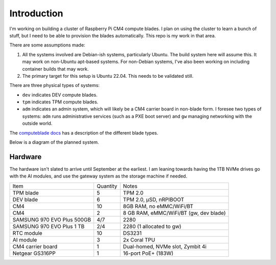 Introduction
============

I'm working on building a cluster of Raspberry Pi CM4 compute blades. I plan on
using the cluster to learn a bunch of stuff, but I need to be able to provision
the blades automatically. This repo is my work in that area.

There are some assumptions made:

1. All the systems involved are Debian-ish systems, particularly Ubuntu. The
   build system here will assume this. It may work on non-Ubuntu apt-based
   systems. For non-Debian systems, I've also been working on including
   container builds that may work.
2. The primary target for this setup is Ubuntu 22.04. This needs to be 
   validated still.

There are three physical types of systems:

- ``dev`` indicates DEV compute blades.
- ``tpm`` indicates TPM compute blades.
- ``adm`` indicates an admin system, which will likely be a CM4 carrier board
  in non-blade form. I foresee two types of systems: ``adm`` runs administrative
  services (such as a PXE boot server) and ``gw`` managing networking with the
  outside world.

The `computeblade docs <https://docs.computeblade.com/>`_ has a description of
the different blade types.

Below is a diagram of the planned system.

.. graphviz ::

    digraph cluster {
        subgraph {
            dev01;
            dev02;
            dev03;
            dev04;
            dev05;

            tpm01;
            tpm02;
            tpm03;
            tpm04;
            tpm05;
        }

        "poe-switch" -> dev01 [dir=both];
        "poe-switch" -> dev02 [dir=both];
        "poe-switch" -> dev03 [dir=both];
        "poe-switch" -> dev04 [dir=both];
        "poe-switch" -> dev05 [dir=both];

        "poe-switch" -> tpm01 [dir=both];
        "poe-switch" -> tpm02 [dir=both];
        "poe-switch" -> tpm03 [dir=both];
        "poe-switch" -> tpm04 [dir=both];
        "poe-switch" -> tpm05 [dir=both];

        "poe-switch" -> gw [dir=both];
        publicnet    -> gw [dir=both];
    }


Hardware
--------

The hardware isn't slated to arrive until September at the earliest. I am
leaning towards having the 1TB NVMe drives go with the AI modules, and use
the gateway system as the storage machine if needed.

+----------------------------+----------+----------------------------------------+
| Item                       | Quantity | Notes                                  |
+----------------------------+----------+----------------------------------------+
| TPM blade                  | 5        | TPM 2.0                                |
+----------------------------+----------+----------------------------------------+
| DEV blade                  | 6        | TPM 2.0, µSD, nRPIBOOT                 |
+----------------------------+----------+----------------------------------------+
| CM4                        | 10       | 8GB RAM, no eMMC/WiFi/BT               |
+----------------------------+----------+----------------------------------------+
| CM4                        | 2        | 8 GB RAM, eMMC/WiFi/BT (gw, dev blade) |
+----------------------------+----------+----------------------------------------+
| SAMSUNG 970 EVO Plus 500GB | 4/7      | 2280                                   |
+----------------------------+----------+----------------------------------------+
| SAMSUNG 970 EVO Plus 1 TB  | 2/4      | 2280 (1 allocated to gw)               |
+----------------------------+----------+----------------------------------------+
| RTC module                 | 10       | DS3231                                 |
+----------------------------+----------+----------------------------------------+
| AI module                  | 3        | 2x Coral TPU                           |
+----------------------------+----------+----------------------------------------+
| CM4 carrier board          | 1        | Dual-homed, NVMe slot, Zymbit 4i       |
+----------------------------+----------+----------------------------------------+
| Netgear GS316PP            | 1        | 16-port PoE+ (183W)                    |
+----------------------------+----------+----------------------------------------+
